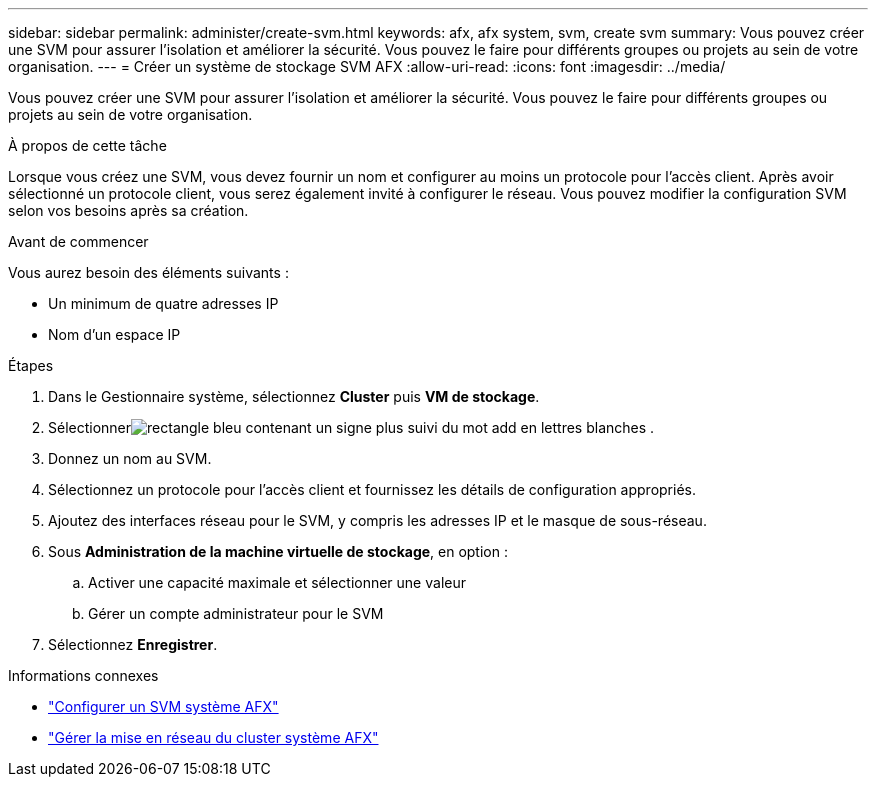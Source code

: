 ---
sidebar: sidebar 
permalink: administer/create-svm.html 
keywords: afx, afx system, svm, create svm 
summary: Vous pouvez créer une SVM pour assurer l’isolation et améliorer la sécurité.  Vous pouvez le faire pour différents groupes ou projets au sein de votre organisation. 
---
= Créer un système de stockage SVM AFX
:allow-uri-read: 
:icons: font
:imagesdir: ../media/


[role="lead"]
Vous pouvez créer une SVM pour assurer l’isolation et améliorer la sécurité.  Vous pouvez le faire pour différents groupes ou projets au sein de votre organisation.

.À propos de cette tâche
Lorsque vous créez une SVM, vous devez fournir un nom et configurer au moins un protocole pour l’accès client.  Après avoir sélectionné un protocole client, vous serez également invité à configurer le réseau.  Vous pouvez modifier la configuration SVM selon vos besoins après sa création.

.Avant de commencer
Vous aurez besoin des éléments suivants :

* Un minimum de quatre adresses IP
* Nom d'un espace IP


.Étapes
. Dans le Gestionnaire système, sélectionnez *Cluster* puis *VM de stockage*.
. Sélectionnerimage:icon_add_blue_bg.png["rectangle bleu contenant un signe plus suivi du mot add en lettres blanches"] .
. Donnez un nom au SVM.
. Sélectionnez un protocole pour l’accès client et fournissez les détails de configuration appropriés.
. Ajoutez des interfaces réseau pour le SVM, y compris les adresses IP et le masque de sous-réseau.
. Sous *Administration de la machine virtuelle de stockage*, en option :
+
.. Activer une capacité maximale et sélectionner une valeur
.. Gérer un compte administrateur pour le SVM


. Sélectionnez *Enregistrer*.


.Informations connexes
* link:../administer/configure-svm.html["Configurer un SVM système AFX"]
* link:../administer/manage-cluster-networking.html["Gérer la mise en réseau du cluster système AFX"]

